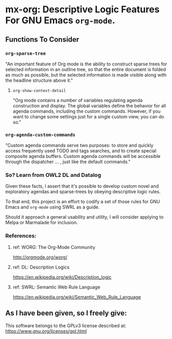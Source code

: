 * mx-org: Descriptive Logic Features For GNU Emacs =org-mode=.
** Functions To Consider
*** =org-sparse-tree=
    "An important feature of Org mode is the ability to construct sparse trees
    for selected information in an outline tree, so that the entire document is
    folded as much as possible, but the selected information is made visible
    along with the headline structure above it."
**** =org-show-context-detail=
     "Org mode contains a number of variables regulating agenda construction and
     display. The global variables define the behavior for all agenda commands,
     including the custom commands. However, if you want to change some settings
     just for a single custom view, you can do so."
*** =org-agenda-custom-commands=
    "Custom agenda commands serve two purposes: to store and quickly access
    frequently used TODO and tags searches, and to create special composite
    agenda buffers. Custom agenda commands will be accessible through the
    dispatcher ... , just like the default commands."
*** So? Learn from OWL2 DL and Datalog
    Given these facts, I assert that it's possible to develop custom novel and
    exploratory agendas and sparse-trees by obeying descriptive logic rules.

    To that end, this project is an effort to codify a set of those rules for
    GNU Emacs and =org-mode= using SWRL as a guide.

    Should it approach a general usability and utility, I will consider applying
    to Melpa or Marmalade for inclusion.

*** References:
**** ref: WORG: The Org-Mode Community
     http://orgmode.org/worg/
**** ref: DL: Description Logics
     https://en.wikipedia.org/wiki/Description_logic
**** ref: SWRL: Semantic Web Rule Language
     https://en.wikipedia.org/wiki/Semantic_Web_Rule_Language

** As I have been given, so I freely give: 

   This software belongs to the GPLv3 license described at:
   https://www.gnu.org/licenses/gpl.html
